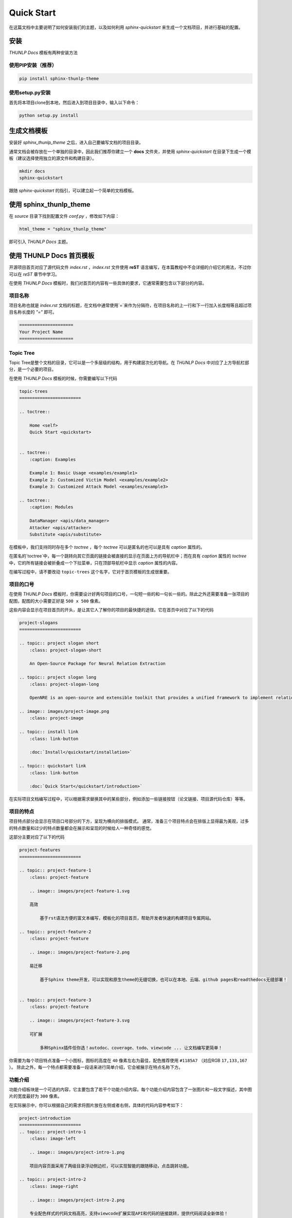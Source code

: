 ====================
Quick Start
====================

在这篇文档中主要说明了如何安装我们的主题，以及如何利用 *sphinx-quickstart* 来生成一个文档项目，并进行基础的配置。

安装
================

`THUNLP Docs` 模板有两种安装方法

使用PIP安装（推荐）
-----------------------

.. code-block:: sh

    pip install sphinx-thunlp-theme

使用setup.py安装
-----------------------

首先将本项目clone到本地，然后进入到项目目录中，输入以下命令：

.. code-block:: sh

    python setup.py install


生成文档模板
====================

安装好 *sphinx_thunlp_theme* 之后，进入自己要编写文档的项目目录。

通常文档会被存放在一个单独的目录中，因此我们推荐你建立一个 **docs** 文件夹，并使用 *sphinx-quickstart* 在目录下生成一个模板（建议选择使用独立的源文件和构建目录）。

.. code-block:: sh

    mkdir docs
    sphinx-quickstart

跟随 *sphinx-quickstart* 的指引，可以建立起一个简单的文档模板。

使用 sphinx_thunlp_theme 
==================================

在 *source* 目录下找到配置文件 *conf.py* ，修改如下内容：

.. code-block:: python

    html_theme = "sphinx_thunlp_theme"

即可引入 `THUNLP Docs` 主题。

使用 THUNLP Docs 首页模板
======================================

开源项目首页对应了源代码文件 *index.rst* ，*index.rst* 文件使用 **reST** 语言编写，在本篇教程中不会详细的介绍它的用法，不过你可以在 `reST` 章节中学习。

在使用 `THUNLP Docs` 模板时，我们对首页的内容有一些具体的要求，它通常需要包含以下部分的内容。

项目名称
-------------------

项目名称也就是 *index.rst* 文档的标题，在文档中通常使用`=`来作为分隔符，在项目名称的上一行和下一行加入长度相等且超过项目名称长度的 *"="* 即可。

.. code-block:: rst

    =====================
    Your Project Name
    =====================

Topic Tree
---------------------

Topic Tree是整个文档的目录，它可以是一个多层级的结构，用于构建层次化的导航。在 `THUNLP Docs` 中对应了上方导航栏部分，是一个必要的项目。

在使用 `THUNLP Docs` 模板的时候，你需要编写以下代码

.. code-block:: rst

    topic-trees
    ========================

    .. toctree::

        Home <self>
        Quick Start <quickstart>


    .. toctree::
        :caption: Examples

        Example 1: Basic Usage <examples/example1>
        Example 2: Customized Victim Model <examples/example2>
        Example 3: Customized Attack Model <examples/example3>

    .. toctree::
        :caption: Modules

        DataManager <apis/data_manager>
        Attacker <apis/attacker>
        Substitute <apis/substitute>

在模板中，我们支持同时存在多个 `toctree` ，每个 `toctree` 可以是匿名的也可以是具有 `caption` 属性的。

在匿名的`toctree`中，每一个跳转向其它页面的链接会被直接的显示在页面上方的导航栏中；而在具有 `caption` 属性的 `toctree` 中，它的所有链接会被折叠成一个下拉菜单，只在顶部导航栏中显示 `caption` 属性的内容。

在编写过程中，请不要改动 ``topic-trees`` 这个名字，它对于首页模板的生成很重要。


项目的口号
--------------------

在使用 `THUNLP Docs` 模板时，你需要设计好两句项目的口号，一句短一些的和一句长一些的。除此之外还需要准备一张项目的配图，配图的大小需要正好是 ``500 x 500`` 像素。

这些内容会显示在项目首页的开头，是让其它人了解你的项目的最快捷的途径。它在首页中对应了以下的代码

.. code-block:: rst

    project-slogans
    ========================

    .. topic:: project slogan short
        :class: project-slogan-short

        An Open-Source Package for Neural Relation Extraction

    .. topic:: project slogan long
        :class: project-slogan-long

        OpenNRE is an open-source and extensible toolkit that provides a unified framework to implement relation extraction models. 

    .. image:: images/project-image.png
        :class: project-image

    .. topic:: install link
        :class: link-button

        :doc:`Install</quickstart/installation>`

    .. topic:: quickstart link
        :class: link-button

        :doc:`Quick Start</quickstart/introduction>`

在实际项目文档编写过程中，可以根据需求替换其中的某些部分，例如添加一些链接按钮（论文链接、项目源代码仓库）等等。


项目的特点
--------------------

项目特点部分会显示在项目口号部分的下方，呈现为横向的排版模式。 通常，准备三个项目特点会在排版上显得最为美观，过多的特点数量和过少的特点数量都会在展示和呈现的时候给人一种奇怪的感觉。

这部分主要对应了以下的代码

.. code-block:: rst

    project-features
    ========================

    .. topic:: project-feature-1
        :class: project-feature

        .. image:: images/project-feature-1.svg

        高效

            基于rst语法方便的富文本编写，模板化的项目首页，帮助开发者快速的构建项目专属网站。

    .. topic:: project-feature-2
        :class: project-feature

        .. image:: images/project-feature-2.png

        易迁移

            基于Sphinx theme开发，可以实现和原生theme的无缝切换，也可以在本地、云端、github pages和readthedocs无缝部署！
    

    .. topic:: project-feature-3
        :class: project-feature

        .. image:: images/project-feature-3.svg

        可扩展

            多种Sphinx插件任你选！autodoc、coverage、todo、viewcode ... 让文档编写更简单！

你需要为每个项目特点准备一个小图标，图标的高度在 ``40`` 像素左右为最佳，配色推荐使用 ``#1185A7`` （对应RGB ``17,133,167`` ）。
除此之外，每一个特点都需要准备一段话来进行简单介绍，它会被展示在特点名称下方。

功能介绍
-------------------

功能介绍板块是一个可选的内容，它主要包含了若干个功能介绍内容。每个功能介绍内容包含了一张图片和一段文字描述，其中图片的宽度最好为 ``300`` 像素。

在实际展示中，你可以根据自己的需求将图片放在左侧或者右侧，具体的代码内容参考如下：

.. code-block:: rst

    project-introduction
    ========================
    .. topic:: project-intro-1
        :class: image-left

        .. image:: images/project-intro-1.png

        项目内容页面采用了两级目录浮动侧边栏，可以实现智能的跟随移动，点击跳转功能。

    .. topic:: project-intro-2
        :class: image-right

        .. image:: images/project-intro-2.png

        专业配色样式的代码文档高亮，支持viewcode扩展实现API和代码的链接跳转，提供代码阅读全新体验！

每一个topic对应了一项功能介绍，你可以通过修改 ``image-left`` 和 ``image-right`` 来控制图片实际显示的位置。


数据展示
----------------------

在介绍项目时，我们通常也会有项目指标的介绍。在这里，我们提供了一个数据展示板块，你可以通过自己的编写相关介绍准备图片来进行一个展示。

所有数据项会按横向排版，通常展示3～4个数据项会在排版上显得更好看。除此之外，你还可以准备一段话来介绍说明以下你的数据指标的评测环境等等，它会被居中展示在数据指标的上方。

参考如下代码：

.. code-block:: rst

    data-results
    ========================

    Data Results
    --------------

    .. topic:: data results
        :class: align-center

        Nunc porta erat ut lectus posuere molestie. Vestibulum risus ligula, rhoncus eleifend rhoncus sed, malesuada id metus. Aenean lorem nibh, varius fermentum viverra vel, efficitur nec elit. Nunc porta erat ut lectus posuere molestie. Vestibulum risus ligula, rhoncus eleifend rhoncus sed, malesuada id metus. Aenean lorem nibh, varius fermentum v

    .. topic:: data result list
        :class: data-result

        .. container::

            .. image:: images/project-results-1.png

            Nunc porta erat ut lectus posuere molestie. Nunc porta erat ut 
    
        .. container::

            .. image:: images/project-results-2.png

            Nunc porta erat ut lectus posuere molestie. Nunc porta erat ut 
    
        .. container::

            .. image:: images/project-results-3.png

            Nunc porta erat ut lectus posuere molestie. Nunc porta erat ut 
    
        .. container::

            .. image:: images/project-results-4.png

            Nunc porta erat ut lectus posuere molestie. Nunc porta erat ut 

最终渲染的样式如下：

.. image:: /images/introduction-data-result.png


相关文章
-------------------

在首页的末尾，你还可以添加相关文章的列表，用于链接到一些其它网站上的博客等等。 对于每一篇相关文章，你需要准备一张文章的介绍图，文章的标题和链接，以及文章的内容简介。 文章的介绍图最佳尺寸是 ``370 x 300`` 像素，文章的数量最好为3篇。

具体添加方法请参考以下代码：

.. code-block:: rst

    related-articles
    ========================

    Related articles
    -----------------

    .. topic:: related articles
        :class: related-articles

        .. container::

            .. image:: images/project-related-1.png

            `OpenAttack <https://github.com/thunlp/OpenAttack>`_

                David Bowie once speculated about life on Mars, and now NASA scientists are wondering the same thing about
    
        .. container::

            .. image:: images/project-related-2.png

            `OpenAttack <https://github.com/thunlp/OpenAttack>`_

                David Bowie once speculated about life on Mars, and now NASA scientists are wondering the same thing about
    
        .. container::

            .. image:: images/project-related-3.png

            `OpenAttack <https://github.com/thunlp/OpenAttack>`_

                David Bowie once speculated about life on Mars, and now NASA scientists are wondering the same thing about
    

完整的样例代码
=========================

.. code-block:: rst
    :linenos:
    :name: index.rst

    =====================
    Your Project Name
    =====================

    topic-trees
    ========================

    .. toctree::

        Home <self>
        Quick Start <quickstart>


    .. toctree::
        :caption: Examples

        Example 1: Basic Usage <examples/example1>
        Example 2: Customized Victim Model <examples/example2>
        Example 3: Customized Attack Model <examples/example3>

    .. toctree::
        :caption: Modules

        DataManager <apis/data_manager>
        Attacker <apis/attacker>
        Substitute <apis/substitute>

    project-slogans
    ========================

    .. topic:: project slogan short
        :class: project-slogan-short

        An Open-Source Package for Neural Relation Extraction

    .. topic:: project slogan long
        :class: project-slogan-long

        OpenNRE is an open-source and extensible toolkit that provides a unified framework to implement relation extraction models. 

    .. image:: images/project-image.png
        :class: project-image

    .. topic:: install link
        :class: link-button

        :doc:`Install</quickstart/installation>`

    .. topic:: quickstart link
        :class: link-button

        :doc:`Quick Start</quickstart/introduction>`

    project-features
    ========================

    .. topic:: project-feature-1
        :class: project-feature

        .. image:: images/project-feature-1.svg

        高效

            基于rst语法方便的富文本编写，模板化的项目首页，帮助开发者快速的构建项目专属网站。

    .. topic:: project-feature-2
        :class: project-feature

        .. image:: images/project-feature-2.png

        易迁移

            基于Sphinx theme开发，可以实现和原生theme的无缝切换，也可以在本地、云端、github pages和readthedocs无缝部署！
    

    .. topic:: project-feature-3
        :class: project-feature

        .. image:: images/project-feature-3.svg

        可扩展

            多种Sphinx插件任你选！autodoc、coverage、todo、viewcode ... 让文档编写更简单！


    data-results
    ========================

    Data Results
    --------------

    .. topic:: data results
        :class: align-center

        Nunc porta erat ut lectus posuere molestie. Vestibulum risus ligula, rhoncus eleifend rhoncus sed, malesuada id metus. Aenean lorem nibh, varius fermentum viverra vel, efficitur nec elit. Nunc porta erat ut lectus posuere molestie. Vestibulum risus ligula, rhoncus eleifend rhoncus sed, malesuada id metus. Aenean lorem nibh, varius fermentum v

    .. topic:: data result list
        :class: data-result

        .. container::

            .. image:: images/project-results-1.png

            Nunc porta erat ut lectus posuere molestie. Nunc porta erat ut 
    
        .. container::

            .. image:: images/project-results-2.png

            Nunc porta erat ut lectus posuere molestie. Nunc porta erat ut 
    
        .. container::

            .. image:: images/project-results-3.png

            Nunc porta erat ut lectus posuere molestie. Nunc porta erat ut 
    
        .. container::

            .. image:: images/project-results-4.png

            Nunc porta erat ut lectus posuere molestie. Nunc porta erat ut 

    related-articles
    ========================

    Related articles
    -----------------

    .. topic:: related articles
        :class: related-articles

        .. container::

            .. image:: images/project-related-1.png

            `OpenAttack <https://github.com/thunlp/OpenAttack>`_

                David Bowie once speculated about life on Mars, and now NASA scientists are wondering the same thing about
    
        .. container::

            .. image:: images/project-related-2.png

            `OpenAttack <https://github.com/thunlp/OpenAttack>`_

                David Bowie once speculated about life on Mars, and now NASA scientists are wondering the same thing about
    
        .. container::

            .. image:: images/project-related-3.png

            `OpenAttack <https://github.com/thunlp/OpenAttack>`_

                David Bowie once speculated about life on Mars, and now NASA scientists are wondering the same thing about
    
